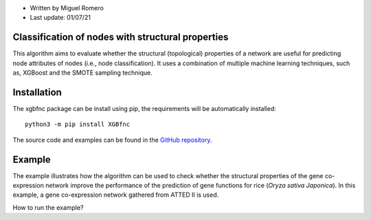 * Written by Miguel Romero
* Last update: 01/07/21

Classification of nodes with structural properties
--------------------------------------------------

This algorithm aims to evaluate whether the structural (topological)
properties of a network are useful for predicting node attributes of
nodes (i.e., node classification). It uses a combination of multiple
machine learning techniques, such as, XGBoost and the SMOTE sampling
technique.

Installation
------------

The xgbfnc package can be install using pip, the requirements will be
automatically installed::

  python3 -m pip install XGBfnc

The source code and examples can be found in the
`GitHub repository <https://github.com/omicas/P5/tree/master/miguel/code/xgb-python-flat>`_.

Example
-------

The example illustrates how the algorithm can be used to check whether
the structural properties of the gene co-expression network improve the
performance of the prediction of gene functions for rice
(*Oryza sativa Japonica*). In this example, a gene co-expression network
gathered from ATTED II is used.

How to run the example?
